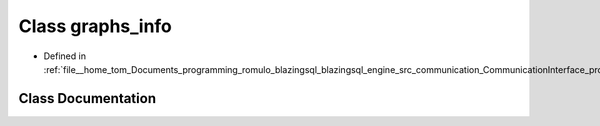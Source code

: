 .. _exhale_class_classcomm_1_1graphs__info:

Class graphs_info
=================

- Defined in :ref:`file__home_tom_Documents_programming_romulo_blazingsql_blazingsql_engine_src_communication_CommunicationInterface_protocols.hpp`


Class Documentation
-------------------


.. doxygenclass:: comm::graphs_info
   :members:
   :protected-members:
   :undoc-members: